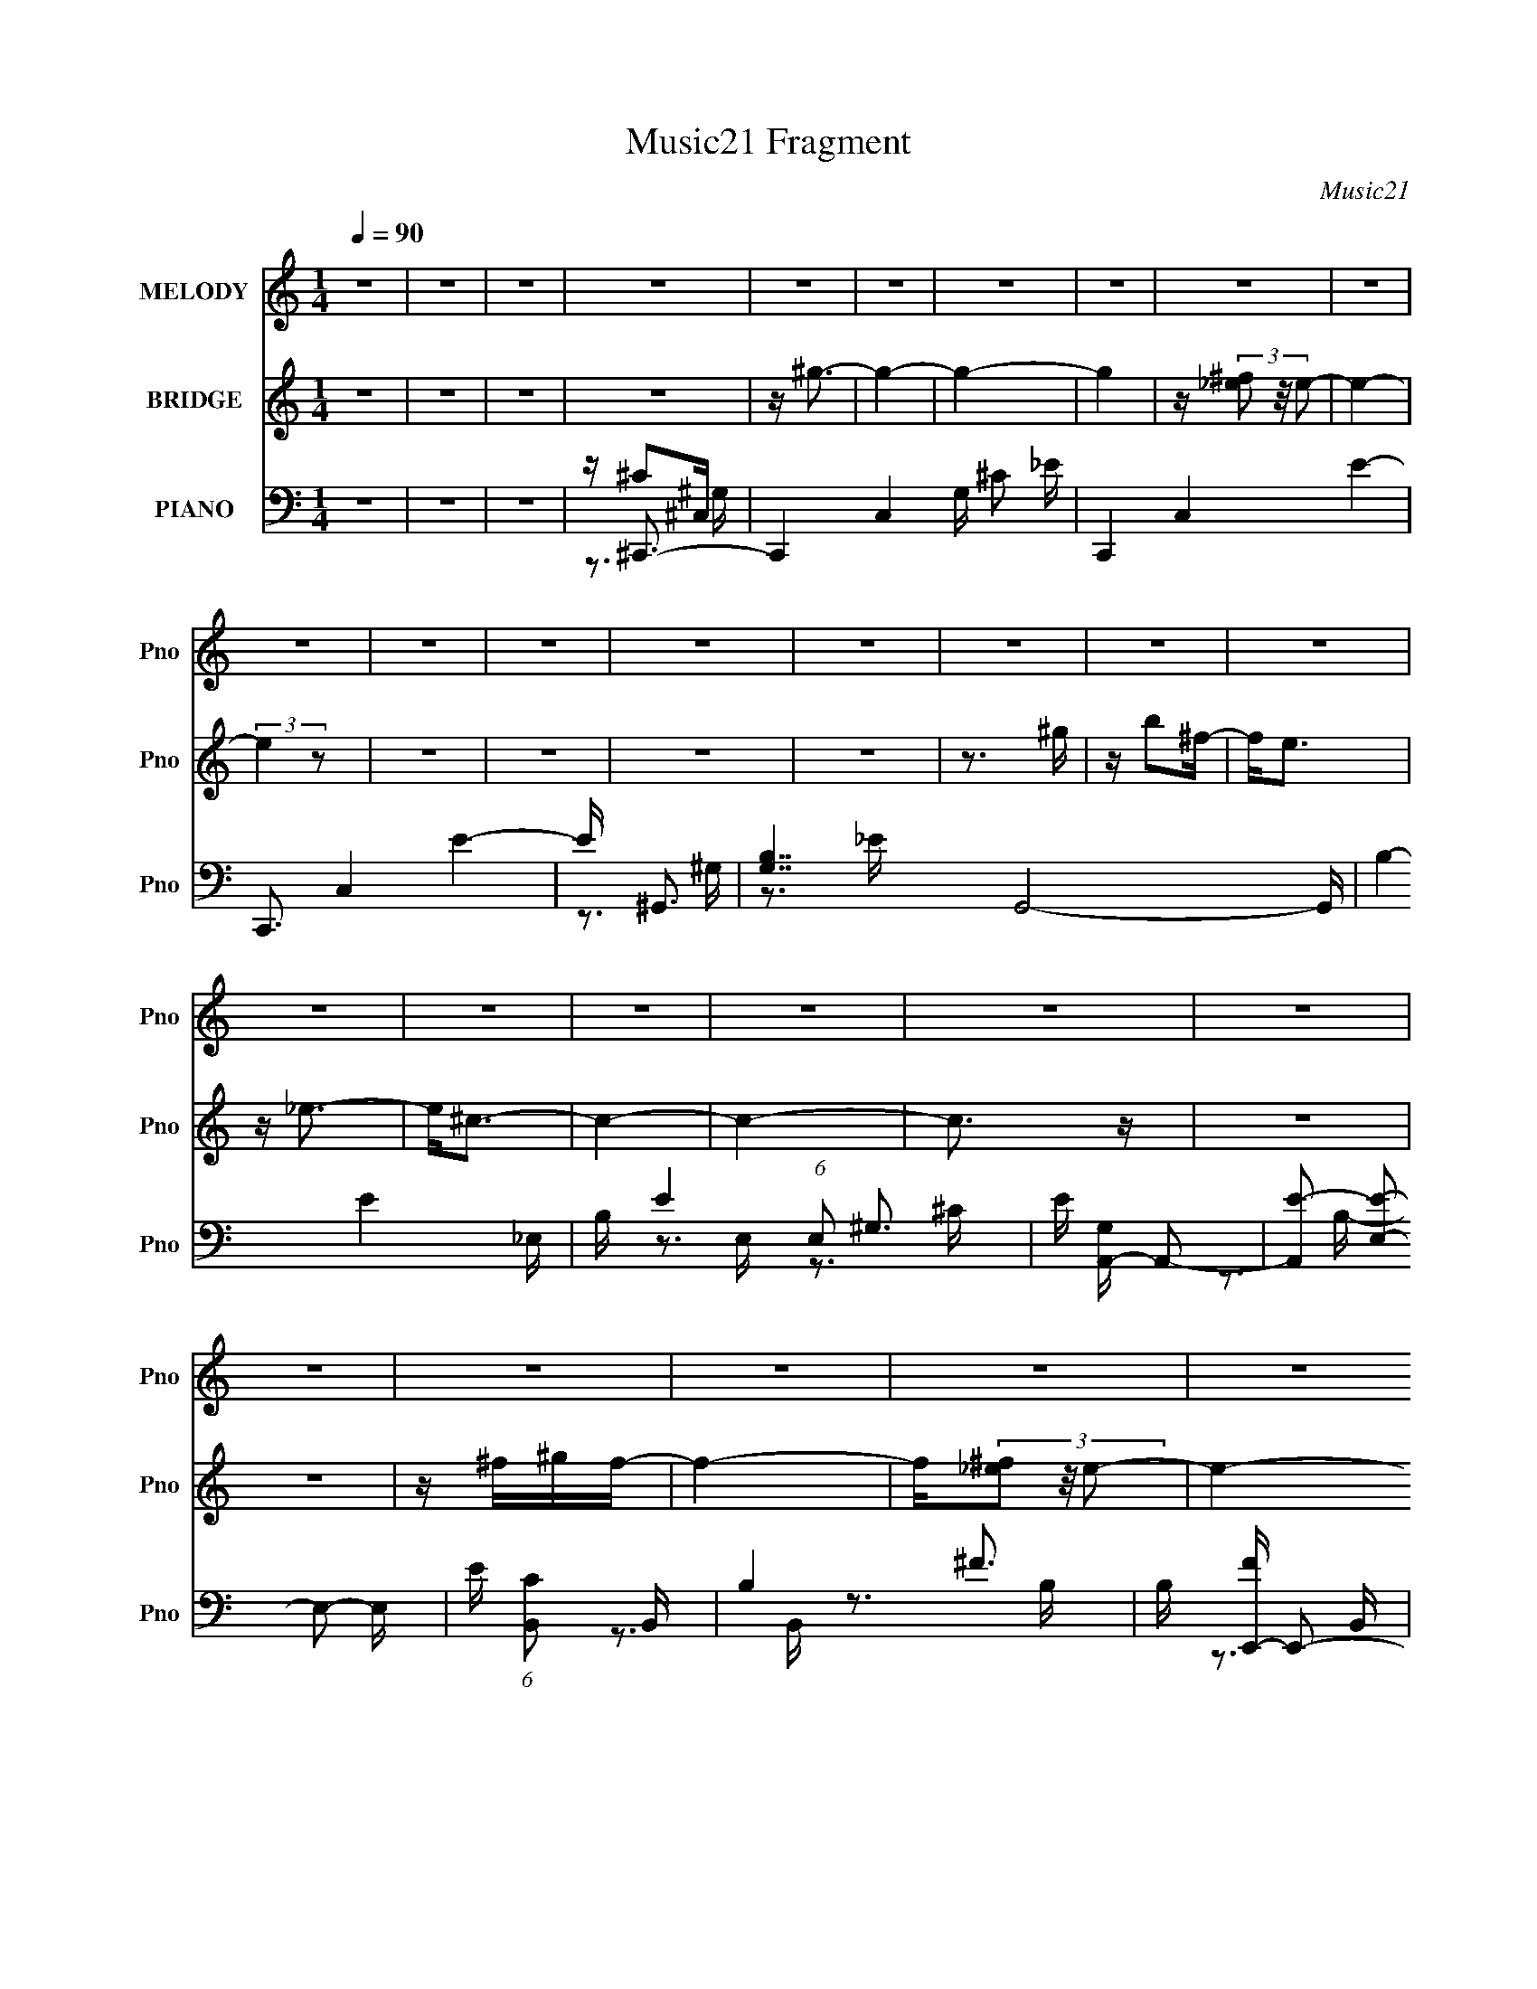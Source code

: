 X:1
T:Music21 Fragment
C:Music21
%%score 1 ( 2 3 ) ( 4 5 6 7 )
L:1/16
Q:1/4=90
M:1/4
I:linebreak $
K:none
V:1 treble nm="MELODY" snm="Pno"
V:2 treble nm="BRIDGE" snm="Pno"
V:3 treble 
L:1/4
V:4 bass nm="PIANO" snm="Pno"
V:5 bass 
V:6 bass 
V:7 bass 
V:1
 z4 | z4 | z4 | z4 | z4 | z4 | z4 | z4 | z4 | z4 | z4 | z4 | z4 | z4 | z4 | z4 | z4 | z4 | z4 | %19
 z4 | z4 | z4 | z4 | z4 | z4 | z4 | z4 | z4 | z4 | z4 | z4 | z4 | z4 | z4 | z4 | z3 ^G | z e2_e- | %37
 ee z e | z3 ^G | z ^c2^G | z ^c z B- | B4 | z ^G z B- | B^c z c- | c z3 | z E z E- | EB2^G- | %47
 G4- | G4- | G4 | z4 | z3 e | z e z e | z ^G z e | z3 B | z ^c2^G | z ^c2B | z B3 | z ^G2^F- | %59
 FE2E- | E z2 E- | E^c2B | z B z ^G- | G2^F2- | F z3 | z4 | z4 | z3 e | z e z e | z ^G z e | %70
 z3 ^G | z ^c2^G- | G2 z B- | B4 | z ^G z B- | B^c z B | z ^c2c | z E z E- | EB2^G- | G4- | G4- | %81
 G4 | z4 | z3 e | z e z _e | z e2^G- | G z2 ^G- | G^c2^G- | G^c2B- | B3 z | z ^G2B- | B^c2 z | %92
 z ^c2B | z ^c z e | z ^c z ^f- | f4- | f4- | f4 | z e2_e- | e2<e2- | e4 | z4 | z (3:2:1^c4 ^G | %103
 z B3- | B4- | B2 z2 | z ^G2B | z ^c2 z | z e2^c- | c z2 B- | B^F2^G- | G4- | G z3 | z4 | z ^F2^G | %115
 z B3 | z ^G2B- | B2 z2 | z ^G z B | z ^c3 | z e2^c- | c3 z | z B2^c | z e z e- | e2 z2 | z3 ^c- | %126
 c2<^g2- | g2<^f2- | f4- | f4- | fe2_e- | e2<e2- | e4 | z4 | z (3:2:1^c4 ^G | z B3- | B4- | B2 z2 | %138
 z ^G2B | z ^c2 z | z e2^c- | c z2 B- | B^F2^G- | G4- | G z3 | z4 | z ^F2^G- | G2<B2 | z3 B- | %149
 B2 z2 | z ^G z B | z ^c3 | z e2^c- | c3 z | z B2^c | z e z e- | e4- | e z2 e | z ^c2^f- | f4- | %160
 f4- | f2 e3 | z _e z =e- | e2>^c2- | c4- | c4- | c4- | c3 z | z4 | z4 | z4 | z3 ^G | z e z e | %173
 z e z ^G | z e z ^G | z ^c2c- | c2 z B- | B3 z | ^G2 z ^F- | FE2E | z3 ^C | z ^c2B | z B2^F- | %183
 F2<^G2- | G4- | G2 z2 | z4 | z3 e | z e z ^G | e z3 | z e2^G | z ^c2^G | z ^c2B- | B2 z2 | %194
 z ^G z B- | B^c z c- | c z3 | z ^c2B | z B z E- | E2<^F2- | F4- | F4- | F2 z2 | z3 e | z e z e | %205
 z e z2 | z3 e | z ^G z B | z ^c z B- | B z3 | z ^G z B- | B^c z c | z3 ^c | z E z E- | EB2^G- | %215
 G4- | G4- | G4- | G4- | G z2 e | z e2^G | z e z e | z ^c z2 | z ^G z B | z (3:2:1^c2 B z | %225
 z B2 z | z ^G2B- | B^c2c | z3 ^c | B^c z e | z ^c z ^f- | f4- | f4- | f4 | z e2_e- | e2<e2- | e4 | %237
 z4 | z (3:2:1^c4 ^G | z B3- | B4- | B2 z2 | z ^G2B | z ^c2 z | z e2^c- | c z2 B- | B^F2^G- | G4- | %248
 G z3 | z4 | z ^F2^G | z B3 | z ^G2B- | B2 z2 | z ^G z B | z ^c3 | z e2^c- | c3 z | z B2^c | %259
 z e z e- | e2 z2 | z3 ^c- | c2<^g2- | g2<^f2- | f4- | f4- | fe2_e- | e2<e2- | e4 | z4 | %270
 z (3:2:1^c4 ^G | z B3- | B4- | B2 z2 | z ^G2B | z ^c2 z | z e2^c- | c z2 B- | B^F2^G- | G4- | %280
 G z3 | z4 | z ^F2^G- | G2<B2 | z3 B- | B2 z2 | z ^G z B | z ^c3 | z e2^c- | c3 z | z B2^c | %291
 z e z e- | e4- | e z2 e | z ^c2^f- | f4- | f4- | f2 e3 | z _e z =e- | e2>^c2- | c4- | c4- | c4- | %303
 c3 z |] %304
V:2
 z4 | z4 | z4 | z4 | z ^g3- | g4- | g4- | g4 | z (3[_e^f]2 z/ e2- | e4- | (3:2:2e4 z2 | z4 | z4 | %13
 z4 | z4 | z3 ^g | z b2^f- | f2<e2 | z _e3- | e2<^c2- | c4- | c4- | c3 z | z4 | z4 | z ^f^gf- | %26
 f4- | f(3[_e^f]2 z/ e2- | e4- | (3:2:2e4 z2 | z4 | z4 | z ^c2B- | B^F2E- | E4 | z ^C3- | C4- | %37
 C4- | C4- | C z3 | z4 | z4 | z4 | z4 | z4 | z4 | z4 | z3 ^c- | c4- | c2 z B | z B2^G | z ^G3- | %52
 G4- | G4- | G z3 | z4 | z4 | z4 | z4 | z4 | z4 | z4 | z4 | z4 | z e z2 | z ^c2B- | B^G2^F- | %67
 F^G2^F- | F2<^G2 | z4 | z4 | z4 | z4 | z4 | z4 | z4 | z4 | z4 | z4 | z3 ^c- | c z3 | %81
 z (3:2:2B4 z/ | G^G2^F- | (6:5:1F2 ^G3- | G4- | G4- | G4- | G z3 | z4 | z4 | z4 | z4 | z4 | z4 | %94
 z4 | z3 ^f | ^f^g2f- | f4- | f4- | f z3 | z e2_e- | e2<e2- | e4- | e3 z | z _e2^c- | c2<_e2- | %106
 e4- | e3 z | z4 | z4 | z4 | z3 ^G | ^Ge2G- | G4- | G3 z | z4 | z4 | z4 | z4 | z4 | z4 | z4 | z4 | %123
 z4 | z4 | z4 | z4 | z3 e | e^g2^f- | f4 | z4 | z4 | z e2_e- | e2<e2- | e4- | e2 z2 | z _e2^c- | %137
 c2<_e2- | e4- | e2 z2 | z4 | z4 | z4 | z3 ^c- | c2 z B | z B z ^G- | G4- | G3 z | z4 | z4 | z4 | %151
 z4 | z4 | z3 ^G- | GB2^c- | c4- | c4- | c4- | c z3 | z3 ^c- | ce2^f- | f4- | f4- | f4 | z e2_e- | %165
 e2<^c2- | c^G2^F- | F^G2G- | G^c2^G- | G^c2^G- | G^F2^G- | G4- ^C3- | G4- C4- | G4- C4- | G4 C4- | %175
 C z3 | z4 | z4 | z4 | z4 | z4 | z4 | z4 | z3 ^c- | c4- | c2 z B | z B2^G | z ^G3- | G4- | G4- | %190
 G z3 | z4 | z4 | z4 | z4 | z4 | z4 | z4 | z4 | z4 | z e z2 | z ^c2B- | B^G2^F- | F^G2^F- | %204
 F2<^G2 | z4 | z4 | z4 | z4 | z4 | z4 | z4 | z4 | z4 | z4 | z3 ^c- | c z3 | z (3:2:2B4 z/ | %218
 G^G2^F- | (6:5:1F2 ^G3- | G4- | G4- | G4- | G z3 | z4 | z4 | z4 | z4 | z4 | z4 | z4 | z3 ^f | %232
 ^f^g2f- | f4- | f4- | f z3 | z e2_e- | e2<e2- | e4- | e3 z | z _e2^c- | c2<_e2- | e4- | e3 z | %244
 z4 | z4 | z4 | z3 ^G | ^Ge2G- | G4- | G3 z | z4 | z4 | z4 | z4 | z4 | z4 | z4 | z4 | z4 | z4 | %261
 z4 | z4 | z3 e | e^g2^f- | f4 | z4 | z4 | z e2_e- | e2<e2- | e4- | e2 z2 | z _e2^c- | c2<_e2- | %274
 e4- | e2 z2 | z4 | z4 | z4 | z3 ^c- | c2 z B | z B z ^G- | G4- | G3 z | z4 | z4 | z4 | z4 | z4 | %289
 z3 ^G- | GB2^c- | c4- | c4- | c4- | c z3 | z3 ^c- | ce2^f- | f4- | f4- | f z2 ^g- | g4- | g4- | %302
 g4- | g4- | g4- | g4- | g2 z2 | [^ce] (3:2:2^g4 z/ | (6:5:2e2 ^c4- | (12:7:1c4 ^f2- | f4- | f4- | %312
 f4- | f2 z2 | z4 | z3 e | (3:2:2e4 _e2- | (3^c2 e ^G4- | (3:2:2G/ z ^c3- | c4- | (12:7:3c4 ^G2 z | %321
 ^G4- | G4 ^F- | F3 (3:2:1_E2- | (3:2:2E z/ _E2 z | (3:2:2_E4 z2 | E2^C2- | C4- | C4- | C4- | C4 |] %331
V:3
 x | x | x | x | x | x | x | x | x | x | x | x | x | x | x | x | x | x | x | x | x | x | x | x | %24
 x | x | x | x | x | x | x | x | x | x | x | x | x | x | x | x | x | x | x | x | x | x | x | x | %48
 x | x | x | x | x | x | x | x | x | x | x | x | x | x | x | x | x | x | x | x | x | x | x | x | %72
 x | x | x | x | x | x | x | x | x | z3/4 ^G/4- | x | x7/6 | x | x | x | x | x | x | x | x | x | %93
 x | x | x | x | x | x | x | x | x | x | x | x | x | x | x | x | x | x | x | x | x | x | x | x | %117
 x | x | x | x | x | x | x | x | x | x | x | x | x | x | x | x | x | x | x | x | x | x | x | x | %141
 x | x | x | x | x | x | x | x | x | x | x | x | x | x | x | x | x | x | x | x | x | x | x | x | %165
 x | x | x | x | x | x | x7/4 | x2 | x2 | x2 | x | x | x | x | x | x | x | x | x | x | x | x | x | %188
 x | x | x | x | x | x | x | x | x | x | x | x | x | x | x | x | x | x | x | x | x | x | x | x | %212
 x | x | x | x | x | z3/4 ^G/4- | x | x7/6 | x | x | x | x | x | x | x | x | x | x | x | x | x | %233
 x | x | x | x | x | x | x | x | x | x | x | x | x | x | x | x | x | x | x | x | x | x | x | x | %257
 x | x | x | x | x | x | x | x | x | x | x | x | x | x | x | x | x | x | x | x | x | x | x | x | %281
 x | x | x | x | x | x | x | x | x | x | x | x | x | x | x | x | x | x | x | x | x | x | x | x | %305
 x | x | z3/4 e/4- | x13/12 | x13/12 | x | x | x | x | x | x | x | x7/6 | x | x | z3/4 B/4 x/12 | %321
 x | x5/4 | x13/12 | x | z/ E/- | x | x | x | x | x |] %331
V:4
 z4 | z4 | z4 | z ^C,,3- | C,,4- C,4- G, ^C2 _E- | C,,4- C,4- E4- | C,,3 C,4 E4- | E ^G,,3- | %8
 [G,B,-]7 G,,8- G,, | B,4- E4- _E,- | B, E4- (6:5:1E,2 ^G,3- | E [G,A,,-] A,,2- | %12
 [A,,E-]2 [EE,]2- E,2- E, | E (6:5:1[CB,,]2 B,,4/3 | B,4- ^F3- | B, [FE,,-] E,,2- | %16
 [E,,E,-]8 (24:17:1B,,8 | E, [B,^G,-]6 | G,2 _E,,3- | E,, ^C,,3- | [C,,-^G,]8 C,8- C,,2 C,3 | %21
 (6:5:1C2 _E3- | E4- ^C3- | E [C^G,,-] ^G,,2- | G,,4- G, B,2 _E- | G,,4- E4- _E,- | %26
 G,, (3:2:1E/ E, _E3- | E A,,3- | A,, E,2 E3- | E B,,3- | B,,2 B,2 ^F3- | F ^C,,3- | %32
 (48:31:2[C,,^C-]16 C,8 | C4- E3 ^C,- | [CE-]4 C,4- C, | E ^C,,3- | [C,^G,-]6 C,,8- C,, | %37
 (12:11:1G,4 E4- ^C,- | E3 C,2 _E3- | E ^G,,3- | (48:29:1[E,^G,-]16 G,,8- G,, | G,4- E4- | %42
 G,2 E4- B,3- | E [B,A,,-] A,,2- | (12:7:1[A,,E-]4 [EE,]5/3- E,7/3- E, | E (6:5:1[CB,,-]2 B,,4/3- | %46
 B,,2 B,4- ^F3- | B, [FE,,-] E,,2- | [B,,E,-]7 E,,8- E,, | E,4- B,4- B,,- | E, B,4- B,, ^G,3- | %51
 B, [G,^C,,-] ^C,,2- | [C,,-^G,_E-]8 C,8- C,, C,2 | E4- C4- [^G,E]3- | E4- C4- [G,E]4- | %55
 E [C^G,,-] [^G,,-G,E]2 | [G,B,-]6 G,,8- G,, | B,4- E4- ^G,- | [B,^G-]6 (6:5:2E2 G,2 | %59
 G (6:5:1[EA,,-]2 A,,4/3- | [A,,E]8- E,8- A,,3 E,4- E, | (12:11:1E4 C4- | C E3- | %63
 E (6:5:1[CB,,-]2 B,,4/3- | [F,B,-]7 B,,8- B,,4- B,, | (12:11:1B,4 F4- ^F,- | [F_E]4- F,4- F F, | %67
 E [B,^C,,-] ^C,,2- | [C,^G,-]6 C,,8- C,, | (12:11:1G,4 E4- ^C,- | E3 C,2 _E3- | E ^G,,3- | %72
 (48:29:1[E,^G,-]16 G,,8- G,, | G,4- E4- | G,2 E4- B,3- | E [B,A,,-] A,,2- | %76
 (12:7:1[A,,E-]4 [EE,]5/3- E,7/3- E, | E (6:5:1[CB,,-]2 B,,4/3- | B,,2 B,4- ^F3- | %79
 B, [FE,,-] E,,2- | [B,,E,-]7 E,,8- E,, | E,4- B,4- B,,- | E, B,4- B,, ^G,3- | %83
 B, [G,^C,,-] ^C,,2- | [C,,-^G,_E-]8 C,8- C,, C,2 | E4- C4- [^G,E]3- | E4- C4- [G,E]4- | %87
 E [C^G,,-] [^G,,-G,E]2 | [G,B,-]6 G,,8- G,, | B,4- E4- ^G,- | [B,^G-]6 (6:5:2E2 G,2 | %91
 G (6:5:1[EA,,-]2 A,,4/3- | [A,,E]8- E,8- A,,3 E,4- E, | (12:11:1E4 C4- | C E3- | %95
 E (6:5:1[CB,,-]2 B,,4/3- | [F,B,-]7 B,,8- B,,4- B,, | (12:11:1B,4 F4- ^F,- | [F_E]4- F,4- F F, | %99
 E [B,^C,,-] ^C,,2- | [C,,^CE-]8 (24:17:1C,8 | E3 G4 ^C,- | (6:5:1[C,E-^G-]2 [E^G]7/3- | %103
 [EG] [C^G,,-] ^G,,2- | G,,4- G,4- B, [B,_E^G]- | G,,4- G, [B,EG]3 ^G,- | G,, G, [_E^G] z2 | %107
 z A,,3- | A,, E, [^CE] z2 | z [B,,B,]3- | [B,,B,] [EF] z3 | z E,,3- | %112
 [E,,E,-]8 [B,EG]2 (48:25:1B,,16 | E,2 [EG]4- E,- | [EG] E, B, z2 | z ^G,,3- | %116
 G,,4- [B,EG] G,4- B, [_E^G]- | (12:11:2G,,4 G,2 [EG]4- ^G, | [EG]B, z2 | z ^C,,3- | %120
 (24:23:1[C,,^C,-]8 [CEG]2 | C,2 [CEG]4 ^C, | z [^CE^G] z2 | z A,,3- | A,,4- E E,4- A, [^CE]- | %125
 A,,4- E,2 [CE]4 E,- | A,, E, [^CE] z2 | z B,,3- | [B,,B,]12 F,7 | z [B_e^f] z ^F,- | %130
 F,3 [_E^F]3- | [EF] [B,^C,,-] ^C,,2- | [C,,^CE-]8 (24:17:1C,8 | E3 G4 ^C,- | %134
 (6:5:1[C,E-^G-]2 [E^G]7/3- | [EG] [C^G,,-] ^G,,2- | G,,4- G,4- B, [B,_E^G]- | %137
 G,,4- G, [B,EG]3 ^G,- | G,, G, [_E^G] z2 | z A,,3- | A,, E, [^CE] z2 | z [B,,B,]3- | %142
 [B,,B,] [EF] z3 | [B,E]4- | [B,E] [E,,E,-]8 G2 (48:25:1B,,16 | E,2 [EG]4- E,- | [EG] E, B, z2 | %147
 z ^G,,3- | G,,4- [B,EG] G,4- B, [_E^G]- | (12:11:2G,,4 G,2 [EG]4- ^G, | [EG]B, z2 | ^C,,4- | %152
 (6:5:1[C,,^C,-]8 G2 | C,2 [CEG]4 ^C, | z [^CE^G] z2 | z A,,3- | A,,4- E E,4- A, [^CE]- | %157
 A,,4- E,2 [CE]4 E,- | A,, E, [^CE] z2 | z B,,3- | [B,,B,]12 F,7 | z [B_e^f] z ^F,- | %162
 F,3 [_E^F]3- | [EF] [B,^C,,-] ^C,,2- | C,,4- C,4- ^C2 ^G- | [C,,^C-]8 (6:5:1C,2 G8- G | C4- C,4- | %167
 C (6:5:1[C,^C,,-]2 ^C,,4/3- | C,,4- C,4- ^C2 E- | C, [E_E-] [_EC,,]2- C,,6- C,,2 | %170
 E (24:17:1[C,E-]8 | E2 (6:5:1[CG]2 ^C,, z ^C,- | [C,^G,-]6 | (12:11:1G,4 E4- ^C,- | E3 C,2 _E3- | %175
 E ^G,,3- | (48:29:1[E,^G,-]16 G,,8- G,, | G,4- E4- | G,2 E4- B,3- | E [B,A,,-] A,,2- | %180
 (12:7:1[A,,E-]4 [EE,]5/3- E,7/3- E, | E (6:5:1[CB,,-]2 B,,4/3- | B,,2 B,4- ^F3- | %183
 B, [FE,,-] E,,2- | [B,,E,-]7 E,,8- E,, | E,4- B,4- B,,- | E, B,4- B,, ^G,3- | %187
 B, [G,^C,,-] ^C,,2- | [C,,-^G,_E-]8 C,8- C,, C,2 | E4- C4- [^G,E]3- | E4- C4- [G,E]4- | %191
 E [C^G,,-] [^G,,-G,E]2 | [G,B,-]6 G,,8- G,, | B,4- E4- ^G,- | [B,^G-]6 (6:5:2E2 G,2 | %195
 G (6:5:1[EA,,-]2 A,,4/3- | [A,,E]8- E,8- A,,3 E,4- E, | (12:11:1E4 C4- | C E3- | %199
 E (6:5:1[CB,,-]2 B,,4/3- | [F,B,-]7 B,,8- B,,4- B,, | (12:11:1B,4 F4- ^F,- | [F_E]4- F,4- F F, | %203
 E [B,^C,,-] ^C,,2- | [C,^G,-]6 C,,8- C,, | (12:11:1G,4 E4- ^C,- | E3 C,2 _E3- | E ^G,,3- | %208
 (48:29:1[E,^G,-]16 G,,8- G,, | G,4- E4- | G,2 E4- B,3- | E [B,A,,-] A,,2- | %212
 (12:7:1[A,,E-]4 [EE,]5/3- E,7/3- E, | E (6:5:1[CB,,-]2 B,,4/3- | B,,2 B,4- ^F3- | %215
 B, [FE,,-] E,,2- | [B,,E,-]7 E,,8- E,, | E,4- B,4- B,,- | E, B,4- B,, ^G,3- | %219
 B, [G,^C,,-] ^C,,2- | [C,,-^G,_E-]8 C,8- C,, C,2 | E4- C4- [^G,E]3- | E4- C4- [G,E]4- | %223
 E [C^G,,-] [^G,,-G,E]2 | [G,B,-]6 G,,8- G,, | B,4- E4- ^G,- | [B,^G-]6 (6:5:2E2 G,2 | %227
 G (6:5:1[EA,,-]2 A,,4/3- | [A,,E]8- E,8- A,,3 E,4- E, | (12:11:1E4 C4- | C E3- | %231
 E (6:5:1[CB,,-]2 B,,4/3- | [F,B,-]7 B,,8- B,,4- B,, | (12:11:1B,4 F4- ^F,- | [F_E]4- F,4- F F, | %235
 E [B,^C,,-] ^C,,2- | [C,,^CE-]8 (24:17:1C,8 | E3 G4 ^C,- | (6:5:1[C,E-^G-]2 [E^G]7/3- | %239
 [EG] [C^G,,-] ^G,,2- | G,,4- G,4- B, [B,_E^G]- | G,,4- G, [B,EG]3 ^G,- | G,, G, [_E^G] z2 | %243
 z A,,3- | A,, E, [^CE] z2 | z [B,,B,]3- | [B,,B,] [EF] z3 | z E,,3- | %248
 [E,,E,-]8 [B,EG]2 (48:25:1B,,16 | E,2 [EG]4- E,- | [EG] E, B, z2 | z ^G,,3- | %252
 G,,4- [B,EG] G,4- B, [_E^G]- | (12:11:2G,,4 G,2 [EG]4- ^G, | [EG]B, z2 | z ^C,,3- | %256
 (24:23:1[C,,^C,-]8 [CEG]2 | C,2 [CEG]4 ^C, | z [^CE^G] z2 | z A,,3- | A,,4- E E,4- A, [^CE]- | %261
 A,,4- E,2 [CE]4 E,- | A,, E, [^CE] z2 | z B,,3- | [B,,B,]12 F,7 | z [B_e^f] z ^F,- | %266
 F,3 [_E^F]3- | [EF] [B,^C,,-] ^C,,2- | [C,,^CE-]8 (24:17:1C,8 | E3 G4 ^C,- | %270
 (6:5:1[C,E-^G-]2 [E^G]7/3- | [EG] [C^G,,-] ^G,,2- | G,,4- G,4- B, [B,_E^G]- | %273
 G,,4- G, [B,EG]3 ^G,- | G,, G, [_E^G] z2 | z A,,3- | A,, E, [^CE] z2 | z [B,,B,]3- | %278
 [B,,B,] [EF] z3 | [B,E]4- | [B,E] [E,,E,-]8 G2 (48:25:1B,,16 | E,2 [EG]4- E,- | [EG] E, B, z2 | %283
 z ^G,,3- | G,,4- [B,EG] G,4- B, [_E^G]- | (12:11:2G,,4 G,2 [EG]4- ^G, | [EG]B, z2 | ^C,,4- | %288
 (6:5:1[C,,^C,-]8 G2 | C,2 [CEG]4 ^C, | z [^CE^G] z2 | z A,,3- | A,,4- E E,4- A, [^CE]- | %293
 A,,4- E,2 [CE]4 E,- | A,, E, [^CE] z2 | z B,,3- | [B,,B,]12 F,7 | z [B_e^f] z ^F,- | %298
 F,3 [_E^F]3- | [EF] B, ^C,,3- | (48:31:1[C,,^C,-]16 | C,2 G4 (3:2:2E/ ^C,2- | %302
 (3:2:1[C,^G]4 (3:2:2^G3/2 z/ | z [^G^C^C,,E^C,]3- | [GCC,,EC,]4- | [GCC,,EC,]4- | %306
 [GCC,,EC,]4- [A,,E,]- | A,4- [GCC,,EC,] [A,,E,]3 | A,2 z2 | z [B,,^F,]3- | [B,,F,]3 [B,EF]4 | z4 | %312
 z4 | z3 ^C,,- | (96:65:1[C,,^C-]32 C,4 | [C^C,-]2 [^C,-EG]2 [EG] | C,4- C2 [^GE]2- | %317
 C,4- [GE]2 ^C3- | (24:19:1[C,E]8 C8 | G3 z | ^C,,4- | [C,,^c-] [^c-C,]3 C, [CEG]6 | c2 z2 | %323
 z2 ^c2- | c2 (3:2:1^G4- | (3:2:2G/ z [^C,,^G^c^C,E^C]3- | [C,,GcC,EC]4- | [C,,GcC,EC]4- | %328
 [C,,GcC,EC]4- | (12:11:2[C,,GcC,EC]4 z/ |] %330
V:5
 x4 | x4 | x4 | z ^C2^C,- | x12 | x12 | x11 | z3 ^G,- | z3 _E- x12 | x9 | x29/3 | z3 E,- | %12
 z3 ^C- x3 | z3 B,- | x7 | z3 B,,- | z3 B,- x29/3 | z3 B,, x3 | x5 | z3 ^C,- | z3 ^C- x17 | x14/3 | %22
 x7 | z3 ^G,- | x8 | x9 | x16/3 | z3 E,- | x6 | z3 B,- | x7 | z3 ^C,- | z3 _E- x12 | x8 | %34
 z3 ^C,, x5 | z3 ^C,- | z3 E- x11 | x26/3 | x8 | z3 _E,- | z3 _E- x44/3 | x8 | x9 | z3 E,- | %44
 z3 ^C- x10/3 | z3 B,- | x9 | z3 B,,- | z3 B,- x12 | x9 | x9 | z3 ^C,- | z ^C3- x15 | x11 | x12 | %55
 z3 ^G,- | z3 _E- x11 | x9 | z3 _E- x16/3 | z3 E,- | z3 ^C- x20 | x23/3 | z3 ^C- | z3 ^F,- | %64
 z3 ^F- x16 | x26/3 | z3 B,- x6 | z3 ^C,- | z3 E- x11 | x26/3 | x8 | z3 _E,- | z3 _E- x44/3 | x8 | %74
 x9 | z3 E,- | z3 ^C- x10/3 | z3 B,- | x9 | z3 B,,- | z3 B,- x12 | x9 | x9 | z3 ^C,- | z ^C3- x15 | %85
 x11 | x12 | z3 ^G,- | z3 _E- x11 | x9 | z3 _E- x16/3 | z3 E,- | z3 ^C- x20 | x23/3 | z3 ^C- | %95
 z3 ^F,- | z3 ^F- x16 | x26/3 | z3 B,- x6 | z3 ^C,- | z3 ^G- x29/3 | x8 | z3 ^C- | z3 ^G,- | x10 | %105
 x9 | x5 | z [A,^CE]3 | x5 | z [_E^F]3- | x5 | z [B,E^G]3- | z3 [E^G]- x43/3 | x7 | x5 | %115
 z [B,_E^G]3- | x11 | x31/3 | x4 | z [^CE^G]3- | z3 [^CE^G]- x17/3 | x7 | x4 | z [A,^C]3 | x11 | %125
 x11 | x5 | z [B,_E^F] z ^F,- | z3 [B_e^f] x15 | x4 | z3 B,- x2 | z3 ^C,- | z3 ^G- x29/3 | x8 | %134
 z3 ^C- | z3 ^G,- | x10 | x9 | x5 | z [A,^CE]3 | x5 | z [_E^F]3- | x5 | z E,,3- | z3 [E^G]- x46/3 | %145
 x7 | x5 | z [B,_E^G]3- | x11 | x31/3 | x4 | [^CE]4 | z3 [^CE^G]- x14/3 | x7 | x4 | z [A,^C]3 | %156
 x11 | x11 | x5 | z [B,_E^F] z ^F,- | z3 [B_e^f] x15 | x4 | z3 B,- x2 | z3 ^C,- | x11 | %165
 z3 ^C,- x44/3 | x8 | z2 ^C,2- | x11 | z3 ^C,- x8 | z3 [^C^G]- x8/3 | x20/3 | z3 E- x2 | x26/3 | %174
 x8 | z3 _E,- | z3 _E- x44/3 | x8 | x9 | z3 E,- | z3 ^C- x10/3 | z3 B,- | x9 | z3 B,,- | %184
 z3 B,- x12 | x9 | x9 | z3 ^C,- | z ^C3- x15 | x11 | x12 | z3 ^G,- | z3 _E- x11 | x9 | %194
 z3 _E- x16/3 | z3 E,- | z3 ^C- x20 | x23/3 | z3 ^C- | z3 ^F,- | z3 ^F- x16 | x26/3 | z3 B,- x6 | %203
 z3 ^C,- | z3 E- x11 | x26/3 | x8 | z3 _E,- | z3 _E- x44/3 | x8 | x9 | z3 E,- | z3 ^C- x10/3 | %213
 z3 B,- | x9 | z3 B,,- | z3 B,- x12 | x9 | x9 | z3 ^C,- | z ^C3- x15 | x11 | x12 | z3 ^G,- | %224
 z3 _E- x11 | x9 | z3 _E- x16/3 | z3 E,- | z3 ^C- x20 | x23/3 | z3 ^C- | z3 ^F,- | z3 ^F- x16 | %233
 x26/3 | z3 B,- x6 | z3 ^C,- | z3 ^G- x29/3 | x8 | z3 ^C- | z3 ^G,- | x10 | x9 | x5 | z [A,^CE]3 | %244
 x5 | z [_E^F]3- | x5 | z [B,E^G]3- | z3 [E^G]- x43/3 | x7 | x5 | z [B,_E^G]3- | x11 | x31/3 | x4 | %255
 z [^CE^G]3- | z3 [^CE^G]- x17/3 | x7 | x4 | z [A,^C]3 | x11 | x11 | x5 | z [B,_E^F] z ^F,- | %264
 z3 [B_e^f] x15 | x4 | z3 B,- x2 | z3 ^C,- | z3 ^G- x29/3 | x8 | z3 ^C- | z3 ^G,- | x10 | x9 | x5 | %275
 z [A,^CE]3 | x5 | z [_E^F]3- | x5 | z E,,3- | z3 [E^G]- x46/3 | x7 | x5 | z [B,_E^G]3- | x11 | %285
 x31/3 | x4 | [^CE]4 | z3 [^CE^G]- x14/3 | x7 | x4 | z [A,^C]3 | x11 | x11 | x5 | %295
 z [B,_E^F] z ^F,- | z3 [B_e^f] x15 | x4 | z3 B,- x2 | x5 | z3 ^G- x19/3 | x23/3 | z3 E | x4 | x4 | %305
 x4 | x5 | [^CE] z3 x4 | x4 | (3:2:2z2 [B,_E^F]4- | x7 | x4 | x4 | z3 ^C,- | [E^G]4- x65/3 | %315
 z3 ^C- x | x8 | x9 | z3 ^G- x31/3 | x4 | z ^C,3- | (3:2:2z4 ^C,,2 x7 | x4 | z2 (3:2:2^G2 z | %324
 x14/3 | x4 | x4 | x4 | x4 | x4 |] %330
V:6
 x4 | x4 | x4 | z3 ^G,- | x12 | x12 | x11 | x4 | x16 | x9 | x29/3 | x4 | x7 | x4 | x7 | x4 | %16
 x41/3 | x7 | x5 | x4 | x21 | x14/3 | x7 | x4 | x8 | x9 | x16/3 | x4 | x6 | x4 | x7 | x4 | x16 | %33
 x8 | x9 | x4 | x15 | x26/3 | x8 | x4 | x56/3 | x8 | x9 | x4 | x22/3 | x4 | x9 | x4 | x16 | x9 | %50
 x9 | x4 | x19 | x11 | x12 | x4 | x15 | x9 | x28/3 | x4 | x24 | x23/3 | x4 | x4 | x20 | x26/3 | %66
 x10 | x4 | x15 | x26/3 | x8 | x4 | x56/3 | x8 | x9 | x4 | x22/3 | x4 | x9 | x4 | x16 | x9 | x9 | %83
 x4 | x19 | x11 | x12 | x4 | x15 | x9 | x28/3 | x4 | x24 | x23/3 | x4 | x4 | x20 | x26/3 | x10 | %99
 x4 | x41/3 | x8 | x4 | x4 | x10 | x9 | x5 | z3 E,- | x5 | x4 | x5 | z3 B,,- | x55/3 | x7 | x5 | %115
 z3 ^G,- | x11 | x31/3 | x4 | x4 | x29/3 | x7 | x4 | z E3- | x11 | x11 | x5 | x4 | x19 | x4 | x6 | %131
 x4 | x41/3 | x8 | x4 | x4 | x10 | x9 | x5 | z3 E,- | x5 | x4 | x5 | z ^G3- | x58/3 | x7 | x5 | %147
 z3 ^G,- | x11 | x31/3 | x4 | z ^G3- | x26/3 | x7 | x4 | z E3- | x11 | x11 | x5 | x4 | x19 | x4 | %162
 x6 | x4 | x11 | x56/3 | x8 | x4 | x11 | x12 | x20/3 | x20/3 | x6 | x26/3 | x8 | x4 | x56/3 | x8 | %178
 x9 | x4 | x22/3 | x4 | x9 | x4 | x16 | x9 | x9 | x4 | x19 | x11 | x12 | x4 | x15 | x9 | x28/3 | %195
 x4 | x24 | x23/3 | x4 | x4 | x20 | x26/3 | x10 | x4 | x15 | x26/3 | x8 | x4 | x56/3 | x8 | x9 | %211
 x4 | x22/3 | x4 | x9 | x4 | x16 | x9 | x9 | x4 | x19 | x11 | x12 | x4 | x15 | x9 | x28/3 | x4 | %228
 x24 | x23/3 | x4 | x4 | x20 | x26/3 | x10 | x4 | x41/3 | x8 | x4 | x4 | x10 | x9 | x5 | z3 E,- | %244
 x5 | x4 | x5 | z3 B,,- | x55/3 | x7 | x5 | z3 ^G,- | x11 | x31/3 | x4 | x4 | x29/3 | x7 | x4 | %259
 z E3- | x11 | x11 | x5 | x4 | x19 | x4 | x6 | x4 | x41/3 | x8 | x4 | x4 | x10 | x9 | x5 | z3 E,- | %276
 x5 | x4 | x5 | z ^G3- | x58/3 | x7 | x5 | z3 ^G,- | x11 | x31/3 | x4 | z ^G3- | x26/3 | x7 | x4 | %291
 z E3- | x11 | x11 | x5 | x4 | x19 | x4 | x6 | x5 | z3 E- x19/3 | x23/3 | x4 | x4 | x4 | x4 | x5 | %307
 x8 | x4 | x4 | x7 | x4 | x4 | x4 | x77/3 | x5 | x8 | x9 | x43/3 | x4 | z2 [^CE^G]2- | x11 | x4 | %323
 x4 | x14/3 | x4 | x4 | x4 | x4 | x4 |] %330
V:7
 x4 | x4 | x4 | x4 | x12 | x12 | x11 | x4 | x16 | x9 | x29/3 | x4 | x7 | x4 | x7 | x4 | x41/3 | %17
 x7 | x5 | x4 | x21 | x14/3 | x7 | x4 | x8 | x9 | x16/3 | x4 | x6 | x4 | x7 | x4 | x16 | x8 | x9 | %35
 x4 | x15 | x26/3 | x8 | x4 | x56/3 | x8 | x9 | x4 | x22/3 | x4 | x9 | x4 | x16 | x9 | x9 | x4 | %52
 x19 | x11 | x12 | x4 | x15 | x9 | x28/3 | x4 | x24 | x23/3 | x4 | x4 | x20 | x26/3 | x10 | x4 | %68
 x15 | x26/3 | x8 | x4 | x56/3 | x8 | x9 | x4 | x22/3 | x4 | x9 | x4 | x16 | x9 | x9 | x4 | x19 | %85
 x11 | x12 | x4 | x15 | x9 | x28/3 | x4 | x24 | x23/3 | x4 | x4 | x20 | x26/3 | x10 | x4 | x41/3 | %101
 x8 | x4 | x4 | x10 | x9 | x5 | x4 | x5 | x4 | x5 | x4 | x55/3 | x7 | x5 | x4 | x11 | x31/3 | x4 | %119
 x4 | x29/3 | x7 | x4 | z3 E,- | x11 | x11 | x5 | x4 | x19 | x4 | x6 | x4 | x41/3 | x8 | x4 | x4 | %136
 x10 | x9 | x5 | x4 | x5 | x4 | x5 | z3 B,,- | x58/3 | x7 | x5 | x4 | x11 | x31/3 | x4 | x4 | %152
 x26/3 | x7 | x4 | z3 E,- | x11 | x11 | x5 | x4 | x19 | x4 | x6 | x4 | x11 | x56/3 | x8 | x4 | %168
 x11 | x12 | x20/3 | x20/3 | x6 | x26/3 | x8 | x4 | x56/3 | x8 | x9 | x4 | x22/3 | x4 | x9 | x4 | %184
 x16 | x9 | x9 | x4 | x19 | x11 | x12 | x4 | x15 | x9 | x28/3 | x4 | x24 | x23/3 | x4 | x4 | x20 | %201
 x26/3 | x10 | x4 | x15 | x26/3 | x8 | x4 | x56/3 | x8 | x9 | x4 | x22/3 | x4 | x9 | x4 | x16 | %217
 x9 | x9 | x4 | x19 | x11 | x12 | x4 | x15 | x9 | x28/3 | x4 | x24 | x23/3 | x4 | x4 | x20 | %233
 x26/3 | x10 | x4 | x41/3 | x8 | x4 | x4 | x10 | x9 | x5 | x4 | x5 | x4 | x5 | x4 | x55/3 | x7 | %250
 x5 | x4 | x11 | x31/3 | x4 | x4 | x29/3 | x7 | x4 | z3 E,- | x11 | x11 | x5 | x4 | x19 | x4 | x6 | %267
 x4 | x41/3 | x8 | x4 | x4 | x10 | x9 | x5 | x4 | x5 | x4 | x5 | z3 B,,- | x58/3 | x7 | x5 | x4 | %284
 x11 | x31/3 | x4 | x4 | x26/3 | x7 | x4 | z3 E,- | x11 | x11 | x5 | x4 | x19 | x4 | x6 | x5 | %300
 x31/3 | x23/3 | x4 | x4 | x4 | x4 | x5 | x8 | x4 | x4 | x7 | x4 | x4 | x4 | x77/3 | x5 | x8 | x9 | %318
 x43/3 | x4 | x4 | x11 | x4 | x4 | x14/3 | x4 | x4 | x4 | x4 | x4 |] %330
